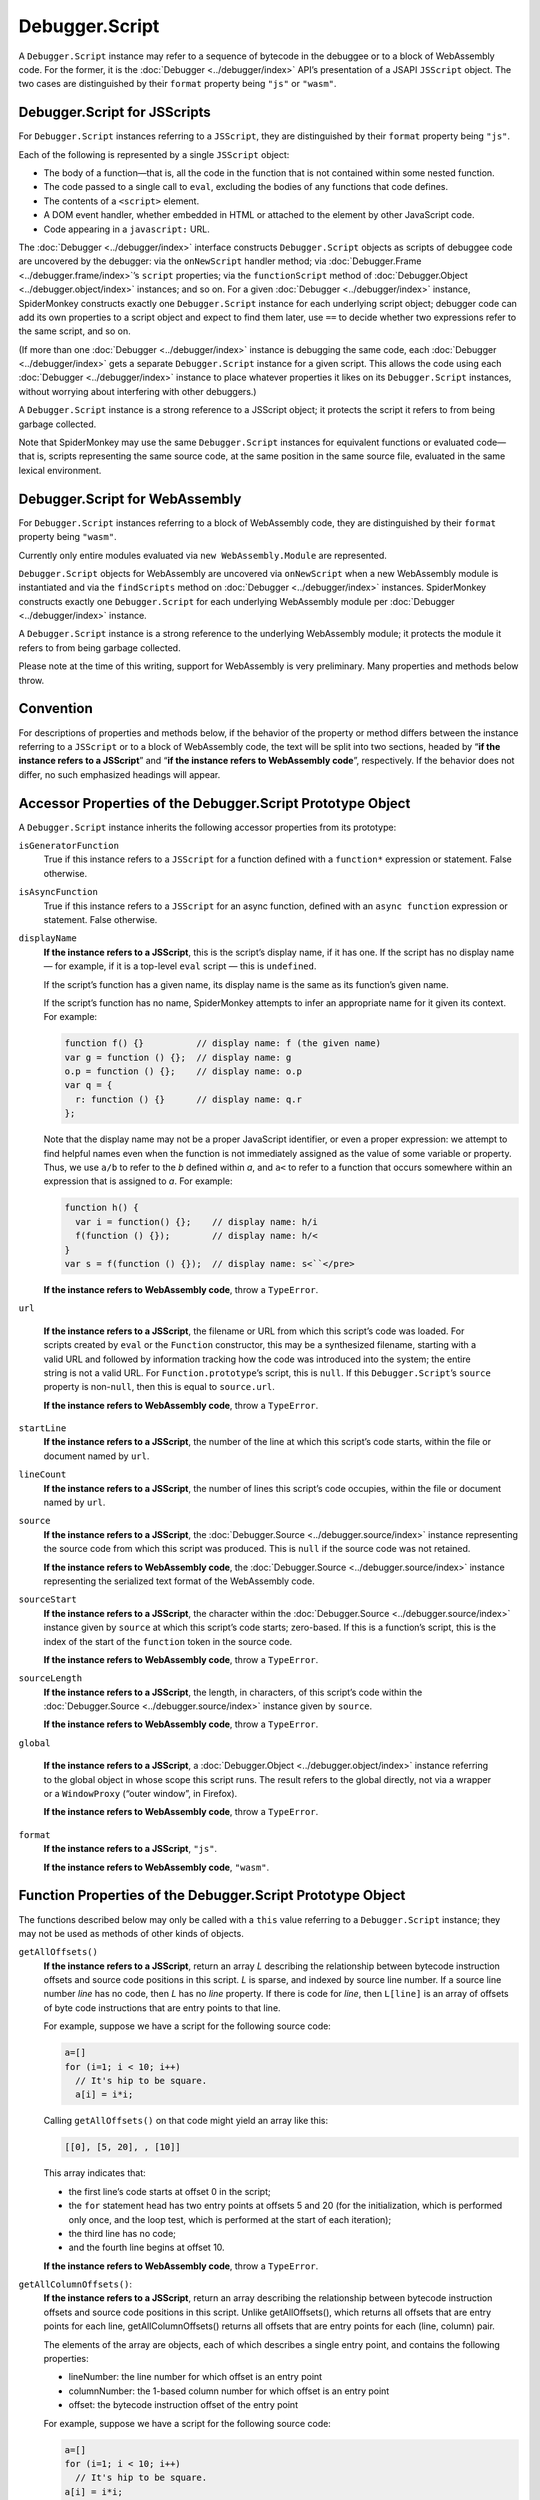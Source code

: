 ===============
Debugger.Script
===============

A ``Debugger.Script`` instance may refer to a sequence of bytecode in the debuggee or to a block of WebAssembly code. For the former, it is the :doc:`Debugger <../debugger/index>` API’s presentation of a JSAPI ``JSScript`` object. The two cases are distinguished by their ``format`` property being ``"js"`` or ``"wasm"``.


Debugger.Script for JSScripts
*****************************

For ``Debugger.Script`` instances referring to a ``JSScript``, they are distinguished by their ``format`` property being ``"js"``.

Each of the following is represented by a single ``JSScript`` object:


- The body of a function—that is, all the code in the function that is not contained within some nested function.

- The code passed to a single call to ``eval``, excluding the bodies of any functions that code defines.

- The contents of a ``<script>`` element.

- A DOM event handler, whether embedded in HTML or attached to the element by other JavaScript code.

- Code appearing in a ``javascript:`` URL.


The :doc:`Debugger <../debugger/index>` interface constructs ``Debugger.Script`` objects as scripts of debuggee code are uncovered by the debugger: via the ``onNewScript`` handler method; via :doc:`Debugger.Frame <../debugger.frame/index>`’s ``script`` properties; via the ``functionScript`` method of :doc:`Debugger.Object <../debugger.object/index>` instances; and so on. For a given :doc:`Debugger <../debugger/index>` instance, SpiderMonkey constructs exactly one ``Debugger.Script`` instance for each underlying script object; debugger code can add its own properties to a script object and expect to find them later, use ``==`` to decide whether two expressions refer to the same script, and so on.

(If more than one :doc:`Debugger <../debugger/index>` instance is debugging the same code, each :doc:`Debugger <../debugger/index>` gets a separate ``Debugger.Script`` instance for a given script. This allows the code using each :doc:`Debugger <../debugger/index>` instance to place whatever properties it likes on its ``Debugger.Script`` instances, without worrying about interfering with other debuggers.)

A ``Debugger.Script`` instance is a strong reference to a JSScript object; it protects the script it refers to from being garbage collected.

Note that SpiderMonkey may use the same ``Debugger.Script`` instances for equivalent functions or evaluated code—that is, scripts representing the same source code, at the same position in the same source file, evaluated in the same lexical environment.


Debugger.Script for WebAssembly
*******************************

For ``Debugger.Script`` instances referring to a block of WebAssembly code, they are distinguished by their ``format`` property being ``"wasm"``.

Currently only entire modules evaluated via ``new WebAssembly.Module`` are represented.

``Debugger.Script`` objects for WebAssembly are uncovered via ``onNewScript`` when a new WebAssembly module is instantiated and via the ``findScripts`` method on :doc:`Debugger <../debugger/index>` instances. SpiderMonkey constructs exactly one ``Debugger.Script`` for each underlying WebAssembly module per :doc:`Debugger <../debugger/index>` instance.

A ``Debugger.Script`` instance is a strong reference to the underlying WebAssembly module; it protects the module it refers to from being garbage collected.

Please note at the time of this writing, support for WebAssembly is very preliminary. Many properties and methods below throw.


Convention
**********

For descriptions of properties and methods below, if the behavior of the property or method differs between the instance referring to a ``JSScript`` or to a block of WebAssembly code, the text will be split into two sections, headed by “**if the instance refers to a JSScript**” and “**if the instance refers to WebAssembly code**”, respectively. If the behavior does not differ, no such emphasized headings will appear.


Accessor Properties of the Debugger.Script Prototype Object
***********************************************************

A ``Debugger.Script`` instance inherits the following accessor properties from its prototype:


``isGeneratorFunction``
  True if this instance refers to a ``JSScript`` for a function defined with a ``function*`` expression or statement. False otherwise.

``isAsyncFunction``
  True if this instance refers to a ``JSScript`` for an async function, defined with an ``async function`` expression or statement. False otherwise.

``displayName``
  **If the instance refers to a JSScript**, this is the script’s display name, if it has one. If the script has no display name — for example, if it is a top-level ``eval`` script — this is ``undefined``.

  If the script’s function has a given name, its display name is the same as its function’s given name.

  If the script’s function has no name, SpiderMonkey attempts to infer an appropriate name for it given its context. For example:

  .. code-block:: javascript

    function f() {}          // display name: f (the given name)
    var g = function () {};  // display name: g
    o.p = function () {};    // display name: o.p
    var q = {
      r: function () {}      // display name: q.r
    };


  Note that the display name may not be a proper JavaScript identifier, or even a proper expression: we attempt to find helpful names even when the function is not immediately assigned as the value of some variable or property. Thus, we use ``a/b`` to refer to the *b* defined within *a*, and ``a<`` to refer to a function that occurs somewhere within an expression that is assigned to *a*. For example:

  .. code-block:: javascript

    function h() {
      var i = function() {};    // display name: h/i
      f(function () {});        // display name: h/<
    }
    var s = f(function () {});  // display name: s<``</pre>

  **If the instance refers to WebAssembly code**, throw a ``TypeError``.

``url``

  **If the instance refers to a JSScript**, the filename or URL from which this script’s code was loaded. For scripts created by ``eval`` or the ``Function`` constructor, this may be a synthesized filename, starting with a valid URL and followed by information tracking how the code was introduced into the system; the entire string is not a valid URL. For ``Function.prototype``’s script, this is ``null``. If this ``Debugger.Script``’s ``source`` property is non-``null``, then this is equal to ``source.url``.

  **If the instance refers to WebAssembly code**, throw a ``TypeError``.

``startLine``
  **If the instance refers to a JSScript**, the number of the line at which this script’s code starts, within the file or document named by ``url``.

``lineCount``
  **If the instance refers to a JSScript**, the number of lines this script’s code occupies, within the file or document named by ``url``.

``source``
  **If the instance refers to a JSScript**, the :doc:`Debugger.Source <../debugger.source/index>` instance representing the source code from which this script was produced. This is ``null`` if the source code was not retained.

  **If the instance refers to WebAssembly code**, the :doc:`Debugger.Source <../debugger.source/index>` instance representing the serialized text format of the WebAssembly code.

``sourceStart``
  **If the instance refers to a JSScript**, the character within the :doc:`Debugger.Source <../debugger.source/index>` instance given by ``source`` at which this script’s code starts; zero-based. If this is a function’s script, this is the index of the start of the ``function`` token in the source code.

  **If the instance refers to WebAssembly code**, throw a ``TypeError``.

``sourceLength``
  **If the instance refers to a JSScript**, the length, in characters, of this script’s code within the :doc:`Debugger.Source <../debugger.source/index>` instance given by ``source``.

  **If the instance refers to WebAssembly code**, throw a ``TypeError``.

``global``

  **If the instance refers to a JSScript**, a :doc:`Debugger.Object <../debugger.object/index>` instance referring to the global object in whose scope this script runs. The result refers to the global directly, not via a wrapper or a ``WindowProxy`` (“outer window”, in Firefox).

  **If the instance refers to WebAssembly code**, throw a ``TypeError``.

``format``
  **If the instance refers to a JSScript**, ``"js"``.

  **If the instance refers to WebAssembly code**, ``"wasm"``.



Function Properties of the Debugger.Script Prototype Object
***********************************************************

The functions described below may only be called with a ``this`` value referring to a ``Debugger.Script`` instance; they may not be used as methods of other kinds of objects.


``getAllOffsets()``
  **If the instance refers to a JSScript**, return an array *L* describing the relationship between bytecode instruction offsets and source code positions in this script. *L* is sparse, and indexed by source line number. If a source line number *line* has no code, then *L* has no *line* property. If there is code for *line*, then ``L[line]`` is an array of offsets of byte code instructions that are entry points to that line.

  For example, suppose we have a script for the following source code:

  .. code-block:: javascript

    a=[]
    for (i=1; i < 10; i++)
      // It's hip to be square.
      a[i] = i*i;

  Calling ``getAllOffsets()`` on that code might yield an array like this:

  .. code-block:: javascript

    [[0], [5, 20], , [10]]

  This array indicates that:

  - the first line’s code starts at offset 0 in the script;
  - the ``for`` statement head has two entry points at offsets 5 and 20 (for the initialization, which is performed only once, and the loop test, which is performed at the start of each iteration);
  - the third line has no code;
  - and the fourth line begins at offset 10.

  **If the instance refers to WebAssembly code**, throw a ``TypeError``.


``getAllColumnOffsets()``:
  **If the instance refers to a JSScript**, return an array describing the relationship between bytecode instruction offsets and source code positions in this script. Unlike getAllOffsets(), which returns all offsets that are entry points for each line, getAllColumnOffsets() returns all offsets that are entry points for each (line, column) pair.

  The elements of the array are objects, each of which describes a single entry point, and contains the following properties:

  - lineNumber: the line number for which offset is an entry point
  - columnNumber: the 1-based column number for which offset is an entry point
  - offset: the bytecode instruction offset of the entry point


  For example, suppose we have a script for the following source code:

  .. code-block:: javascript

    a=[]
    for (i=1; i < 10; i++)
      // It's hip to be square.
    a[i] = i*i;

  Calling ``getAllColumnOffsets()`` on that code might yield an array like this:

  .. code-block:: javascript

    [{ lineNumber: 0, columnNumber: 1, offset: 0 },
     { lineNumber: 1, columnNumber: 6, offset: 5 },
     { lineNumber: 1, columnNumber: 11, offset: 20 },
     { lineNumber: 3, columnNumber: 5, offset: 10 }]

  **If the instance refers to WebAssembly code**, throw a ``TypeError``.

``getLineOffsets(line)``
  **If the instance refers to a JSScript**, return an array of bytecode instruction offsets representing the entry points to source line *line*. If the script contains no executable code at that line, the array returned is empty.

``getOffsetLocation(offset)``
  **If the instance refers to a JSScript**, return an object describing the source code location responsible for the bytecode at *offset* in this script. The object has the following properties:

  - lineNumber: the line number for which offset is an entry point
  - columnNumber: the 1-based column number for which offset is an entry point
  - isEntryPoint: true if the offset is a column entry point, as would be reported by getAllColumnOffsets(); otherwise false.


``getOffsetsCoverage()``:
  **If the instance refers to a JSScript**, return ``null`` or an array which contains information about the coverage of all opcodes. The elements of the array are objects, each of which describes a single opcode, and contains the following properties:

  - lineNumber: the line number of the current opcode.
  - columnNumber: the 1-based column number of the current opcode.
  - offset: the bytecode instruction offset of the current opcode.
  - count: the number of times the current opcode got executed.


  If this script has no coverage, or if it is not instrumented, then this function will return ``null``. To ensure that the debuggee is instrumented, the flag ``Debugger.collectCoverageInfo`` should be set to ``true``.

  **If the instance refers to WebAssembly code**, throw a ``TypeError``.

``getChildScripts()``
  **If the instance refers to a JSScript**, return a new array whose elements are Debugger.Script objects for each function in this script. Only direct children are included; nested children can be reached by walking the tree.

  **If the instance refers to WebAssembly code**, throw a ``TypeError``.

``setBreakpoint(offset, handler)``
  **If the instance refers to a JSScript**, set a breakpoint at the bytecode instruction at *offset* in this script, reporting hits to the ``hit`` method of *handler*. If *offset* is not a valid offset in this script, throw an error.

  When execution reaches the given instruction, SpiderMonkey calls the ``hit`` method of *handler*, passing a :doc:`Debugger.Frame <../debugger.frame/index>` instance representing the currently executing stack frame. The ``hit`` method’s return value should be a resumption value, determining how execution should continue.

  Any number of breakpoints may be set at a single location; when control reaches that point, SpiderMonkey calls their handlers in an unspecified order.

  Any number of breakpoints may use the same *handler* object.

  Breakpoint handler method calls are cross-compartment, intra-thread calls: the call takes place in the same thread that hit the breakpoint, and in the compartment containing the handler function (typically the debugger’s compartment).

  The new breakpoint belongs to the :doc:`Debugger <../debugger/index>` instance to which this script belongs. Disabling the :doc:`Debugger <../debugger/index>` instance disables this breakpoint; and removing a global from the :doc:`Debugger <../debugger/index>` instance’s set of debuggees clears all the breakpoints belonging to that :doc:`Debugger <../debugger/index>` instance in that global’s scripts.

``getBreakpoints([offset])``
  **If the instance refers to a JSScript**, return an array containing the handler objects for all the breakpoints set at *offset* in this script. If *offset* is omitted, return the handlers of all breakpoints set anywhere in this script. If *offset* is present, but not a valid offset in this script, throw an error.

  **If the instance refers to WebAssembly code**, throw a ``TypeError``.

``clearBreakpoint(handler, [offset])``
  **If the instance refers to a JSScript**, remove all breakpoints set in this :doc:`Debugger <../debugger/index>` instance that use *handler* as their handler. If *offset* is given, remove only those breakpoints set at *offset* that use *handler*; if *offset* is not a valid offset in this script, throw an error.

  Note that, if breakpoints using other handler objects are set at the same location(s) as *handler*, they remain in place.

``clearAllBreakpoints([offset])``
  **If the instance refers to a JSScript**, remove all breakpoints set in this script. If *offset* is present, remove all breakpoints set at that offset in this script; if *offset* is not a valid bytecode offset in this script, throw an error.

``isInCatchScope([offset])``
  **If the instance refers to a JSScript**, this is ``true`` if this offset falls within the scope of a try block, and ``false`` otherwise.

  **If the instance refers to WebAssembly code**, throw a ``TypeError``.


Source Metadata
***************

Generated from file:
  js/src/doc/Debugger/Debugger.Script.md

Watermark:
  sha256:8816a4e8617be32c4ce7f3ae54970fe9c8a7d248175d215a8990ccff23e6efa9

Changeset:
  `5572465c08a9+ <https://hg.mozilla.org/mozilla-central/rev/5572465c08a9>`_
